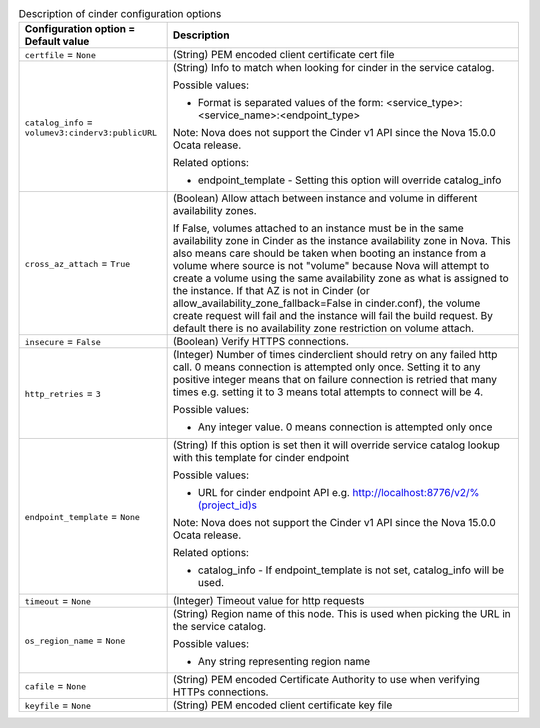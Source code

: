 ..
    Warning: Do not edit this file. It is automatically generated from the
    software project's code and your changes will be overwritten.

    The tool to generate this file lives in openstack-doc-tools repository.

    Please make any changes needed in the code, then run the
    autogenerate-config-doc tool from the openstack-doc-tools repository, or
    ask for help on the documentation mailing list, IRC channel or meeting.

.. _nova-cinder:

.. list-table:: Description of cinder configuration options
   :header-rows: 1
   :class: config-ref-table

   * - Configuration option = Default value
     - Description

   * - ``certfile`` = ``None``

     - (String) PEM encoded client certificate cert file

   * - ``catalog_info`` = ``volumev3:cinderv3:publicURL``

     - (String) Info to match when looking for cinder in the service catalog.

       Possible values:

       * Format is separated values of the form: <service_type>:<service_name>:<endpoint_type>

       Note: Nova does not support the Cinder v1 API since the Nova 15.0.0 Ocata release.

       Related options:

       * endpoint_template - Setting this option will override catalog_info

   * - ``cross_az_attach`` = ``True``

     - (Boolean) Allow attach between instance and volume in different availability zones.

       If False, volumes attached to an instance must be in the same availability zone in Cinder as the instance availability zone in Nova. This also means care should be taken when booting an instance from a volume where source is not "volume" because Nova will attempt to create a volume using the same availability zone as what is assigned to the instance. If that AZ is not in Cinder (or allow_availability_zone_fallback=False in cinder.conf), the volume create request will fail and the instance will fail the build request. By default there is no availability zone restriction on volume attach.

   * - ``insecure`` = ``False``

     - (Boolean) Verify HTTPS connections.

   * - ``http_retries`` = ``3``

     - (Integer) Number of times cinderclient should retry on any failed http call. 0 means connection is attempted only once. Setting it to any positive integer means that on failure connection is retried that many times e.g. setting it to 3 means total attempts to connect will be 4.

       Possible values:

       * Any integer value. 0 means connection is attempted only once

   * - ``endpoint_template`` = ``None``

     - (String) If this option is set then it will override service catalog lookup with this template for cinder endpoint

       Possible values:

       * URL for cinder endpoint API e.g. http://localhost:8776/v2/%(project_id)s

       Note: Nova does not support the Cinder v1 API since the Nova 15.0.0 Ocata release.

       Related options:

       * catalog_info - If endpoint_template is not set, catalog_info will be used.

   * - ``timeout`` = ``None``

     - (Integer) Timeout value for http requests

   * - ``os_region_name`` = ``None``

     - (String) Region name of this node. This is used when picking the URL in the service catalog.

       Possible values:

       * Any string representing region name

   * - ``cafile`` = ``None``

     - (String) PEM encoded Certificate Authority to use when verifying HTTPs connections.

   * - ``keyfile`` = ``None``

     - (String) PEM encoded client certificate key file
